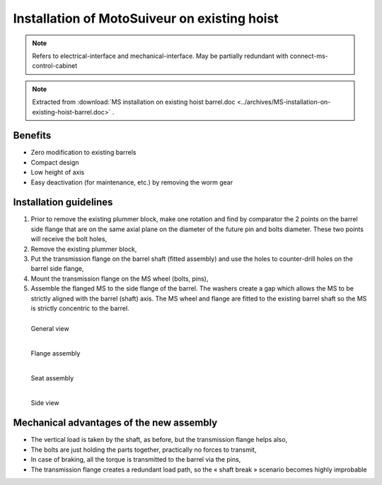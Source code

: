 ===============================================
Installation of MotoSuiveur on existing hoist
===============================================

.. note::
	Refers to electrical-interface and mechanical-interface. May be partially redundant with connect-ms-control-cabinet

.. note::
    Extracted from :download:`MS installation on existing hoist barrel.doc <../archives/MS-installation-on-existing-hoist-barrel.doc>` .


Benefits
===========

- Zero modification to existing barrels
- Compact design
- Low height of axis
- Easy deactivation (for maintenance, etc.) by removing the worm gear

Installation guidelines
========================

1. Prior to remove the existing plummer block, make one rotation and find by comparator the 2 points on the barrel side flange that are on the same axial plane on the diameter of the future pin and bolts diameter. These two points will receive the bolt holes,
2. Remove the existing plummer block,
3. Put the transmission flange on the barrel shaft (fitted assembly) and use the holes to counter-drill holes on the barrel side flange,
4. Mount the transmission flange on the MS wheel (bolts, pins),
5. Assemble the flanged MS to the side flange of the barrel. The washers create a gap which allows the MS to be strictly aligned with the barrel (shaft) axis. The MS wheel and flange are fitted to the existing barrel shaft so the MS is strictly concentric to the barrel.

.. _General view:
.. figure:: img/installation-on-existing-hoist-01.jpg
	:scale: 75 %
	:align: left

	General view


.. _Flange assembly:
.. figure:: img/installation-on-existing-hoist-02.jpg
	:scale: 75 %
	:align: left

	Flange assembly



.. _Seat assembly:
.. figure:: img/installation-on-existing-hoist-03.jpg
	:scale: 75 %
	:align: left

	Seat assembly



.. _Side view:
.. figure:: img/installation-on-existing-hoist-04.jpg
	:scale: 75 %
	:align: left

	Side view





Mechanical advantages of the new assembly
===========================================

- The vertical load is taken by the shaft, as before, but the transmission flange helps also,
- The bolts are just holding the parts together, practically no forces to transmit,
- In case of braking, all the torque is transmitted to the barrel via the pins,
- The transmission flange creates a redundant load path, so the « shaft break » scenario becomes highly improbable
